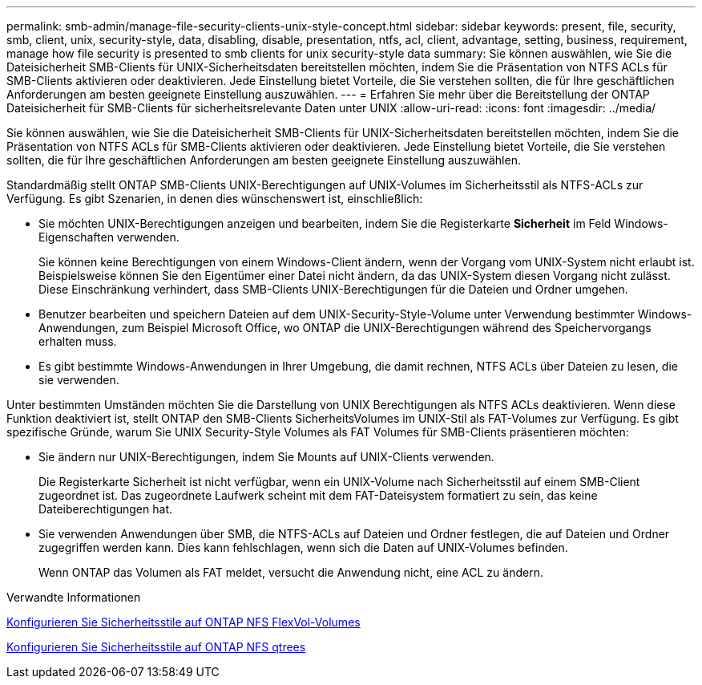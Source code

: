 ---
permalink: smb-admin/manage-file-security-clients-unix-style-concept.html 
sidebar: sidebar 
keywords: present, file, security, smb, client, unix, security-style, data, disabling, disable, presentation, ntfs, acl, client, advantage, setting, business, requirement, manage how file security is presented to smb clients for unix security-style data 
summary: Sie können auswählen, wie Sie die Dateisicherheit SMB-Clients für UNIX-Sicherheitsdaten bereitstellen möchten, indem Sie die Präsentation von NTFS ACLs für SMB-Clients aktivieren oder deaktivieren. Jede Einstellung bietet Vorteile, die Sie verstehen sollten, die für Ihre geschäftlichen Anforderungen am besten geeignete Einstellung auszuwählen. 
---
= Erfahren Sie mehr über die Bereitstellung der ONTAP Dateisicherheit für SMB-Clients für sicherheitsrelevante Daten unter UNIX
:allow-uri-read: 
:icons: font
:imagesdir: ../media/


[role="lead"]
Sie können auswählen, wie Sie die Dateisicherheit SMB-Clients für UNIX-Sicherheitsdaten bereitstellen möchten, indem Sie die Präsentation von NTFS ACLs für SMB-Clients aktivieren oder deaktivieren. Jede Einstellung bietet Vorteile, die Sie verstehen sollten, die für Ihre geschäftlichen Anforderungen am besten geeignete Einstellung auszuwählen.

Standardmäßig stellt ONTAP SMB-Clients UNIX-Berechtigungen auf UNIX-Volumes im Sicherheitsstil als NTFS-ACLs zur Verfügung. Es gibt Szenarien, in denen dies wünschenswert ist, einschließlich:

* Sie möchten UNIX-Berechtigungen anzeigen und bearbeiten, indem Sie die Registerkarte *Sicherheit* im Feld Windows-Eigenschaften verwenden.
+
Sie können keine Berechtigungen von einem Windows-Client ändern, wenn der Vorgang vom UNIX-System nicht erlaubt ist. Beispielsweise können Sie den Eigentümer einer Datei nicht ändern, da das UNIX-System diesen Vorgang nicht zulässt. Diese Einschränkung verhindert, dass SMB-Clients UNIX-Berechtigungen für die Dateien und Ordner umgehen.

* Benutzer bearbeiten und speichern Dateien auf dem UNIX-Security-Style-Volume unter Verwendung bestimmter Windows-Anwendungen, zum Beispiel Microsoft Office, wo ONTAP die UNIX-Berechtigungen während des Speichervorgangs erhalten muss.
* Es gibt bestimmte Windows-Anwendungen in Ihrer Umgebung, die damit rechnen, NTFS ACLs über Dateien zu lesen, die sie verwenden.


Unter bestimmten Umständen möchten Sie die Darstellung von UNIX Berechtigungen als NTFS ACLs deaktivieren. Wenn diese Funktion deaktiviert ist, stellt ONTAP den SMB-Clients SicherheitsVolumes im UNIX-Stil als FAT-Volumes zur Verfügung. Es gibt spezifische Gründe, warum Sie UNIX Security-Style Volumes als FAT Volumes für SMB-Clients präsentieren möchten:

* Sie ändern nur UNIX-Berechtigungen, indem Sie Mounts auf UNIX-Clients verwenden.
+
Die Registerkarte Sicherheit ist nicht verfügbar, wenn ein UNIX-Volume nach Sicherheitsstil auf einem SMB-Client zugeordnet ist. Das zugeordnete Laufwerk scheint mit dem FAT-Dateisystem formatiert zu sein, das keine Dateiberechtigungen hat.

* Sie verwenden Anwendungen über SMB, die NTFS-ACLs auf Dateien und Ordner festlegen, die auf Dateien und Ordner zugegriffen werden kann. Dies kann fehlschlagen, wenn sich die Daten auf UNIX-Volumes befinden.
+
Wenn ONTAP das Volumen als FAT meldet, versucht die Anwendung nicht, eine ACL zu ändern.



.Verwandte Informationen
xref:configure-security-styles-task.adoc[Konfigurieren Sie Sicherheitsstile auf ONTAP NFS FlexVol-Volumes]

xref:configure-security-styles-qtrees-task.adoc[Konfigurieren Sie Sicherheitsstile auf ONTAP NFS qtrees]
